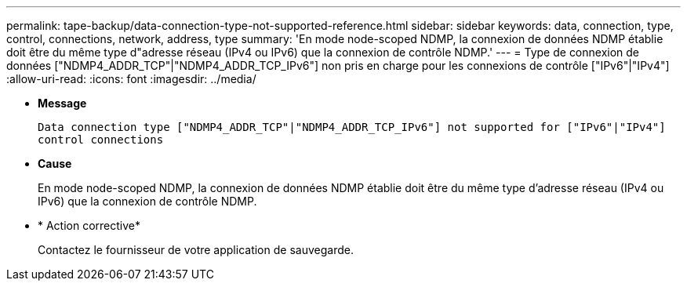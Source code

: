---
permalink: tape-backup/data-connection-type-not-supported-reference.html 
sidebar: sidebar 
keywords: data, connection, type, control, connections, network, address, type 
summary: 'En mode node-scoped NDMP, la connexion de données NDMP établie doit être du même type d"adresse réseau (IPv4 ou IPv6) que la connexion de contrôle NDMP.' 
---
= Type de connexion de données ["NDMP4_ADDR_TCP"|"NDMP4_ADDR_TCP_IPv6"] non pris en charge pour les connexions de contrôle ["IPv6"|"IPv4"]
:allow-uri-read: 
:icons: font
:imagesdir: ../media/


[role="lead"]
* *Message*
+
`Data connection type ["NDMP4_ADDR_TCP"|"NDMP4_ADDR_TCP_IPv6"] not supported for ["IPv6"|"IPv4"] control connections`

* *Cause*
+
En mode node-scoped NDMP, la connexion de données NDMP établie doit être du même type d'adresse réseau (IPv4 ou IPv6) que la connexion de contrôle NDMP.

* * Action corrective*
+
Contactez le fournisseur de votre application de sauvegarde.


